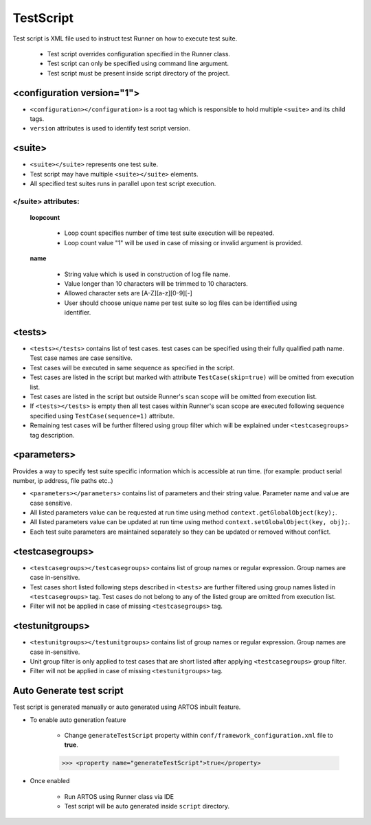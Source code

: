 TestScript
**********

Test script is XML file used to instruct test Runner on how to execute test suite.

	* Test script overrides configuration specified in the Runner class.
	* Test script can only be specified using command line argument. 
	* Test script must be present inside script directory of the project.

.. code-block:: xml
	:linenos:
	:emphasize-lines: 0
	:caption: Sample test script

	<?xml version="1.0" encoding="UTF-8" standalone="no"?>
	<configuration version="1">
	  <suite loopcount="1" name="SuiteName">
	    <tests>
	      <test name="com.featureXYZ.TestCase_1"/>
	      <test name="com.featureXYZ.TestCase_2"/>
	    </tests>
	    <parameters>
	      <parameter name="PARAMETER_0">parameterValue_0</parameter>
	      <parameter name="PARAMETER_1">parameterValue_1</parameter>
	      <parameter name="PARAMETER_2">parameterValue_2</parameter>
	    </parameters>
	    <testcasegroups>
	      <group name="*"/>
	    </testcasegroups>
	    <testunitgroups>
	      <group name="*"/>
	    </testunitgroups>
	  </suite>
	</configuration>

..

<configuration version="1">
###########################

* ``<configuration></configuration>`` is a root tag which is responsible to hold multiple ``<suite>`` and its child tags.
* ``version`` attributes is used to identify test script version.

<suite>
#######

* ``<suite></suite>`` represents one test suite.
* Test script may have multiple ``<suite></suite>`` elements.
* All specified test suites runs in parallel upon test script execution.

</suite> attributes:
====================

	**loopcount**

		* Loop count specifies number of time test suite execution will be repeated. 
		* Loop count value "1" will be used in case of missing or invalid argument is provided. 

	**name**

		* String value which is used in construction of log file name. 
		* Value longer than 10 characters will be trimmed to 10 characters.
		* Allowed character sets are [A-Z][a-z][0-9][-]
		* User should choose unique name per test suite so log files can be identified using identifier.

<tests>
#######

* ``<tests></tests>`` contains list of test cases. test cases can be specified using their fully qualified path name. Test case names are case sensitive.
* Test cases will be executed in same sequence as specified in the script.
* Test cases are listed in the script but marked with attribute ``TestCase(skip=true)`` will be omitted from execution list.
* Test cases are listed in the script but outside Runner's scan scope will be omitted from execution list.
* If ``<tests></tests>`` is empty then all test cases within Runner's scan scope are executed following sequence specified using ``TestCase(sequence=1)`` attribute.
* Remaining test cases will be further filtered using group filter which will be explained under ``<testcasegroups>`` tag description.

.. code-block:: xml
	:linenos:
	:emphasize-lines: 0
	:caption: Sample <tests> element

	<tests>
		<test name="com.test.feature1.TestCase_1"/>
		<test name="com.test.feature1.TestCase_2"/>

		<test name="com.test.feature2.TestCase_1"/>
		<test name="com.test.feature2.TestCase_2"/>
	</tests>

..

<parameters>
############

Provides a way to specify test suite specific information which is accessible at run time. (for example: product serial number, ip address, file paths etc..)

* ``<parameters></parameters>`` contains list of parameters and their string value. Parameter name and value are case sensitive.
* All listed parameters value can be requested at run time using method ``context.getGlobalObject(key);``.
* All listed parameters value can be updated at run time using method ``context.setGlobalObject(key, obj);``.
* Each test suite parameters are maintained separately so they can be updated or removed without conflict.

.. code-block:: xml
	:linenos:
	:emphasize-lines: 0
	:caption: Sample <parameters> element

	<parameters>
	    <parameter name="SerialNumber">ABC_0567</parameter>
	    <parameter name="DownloadPath">/usr/temp/download</parameter>
	    <parameter name="Product_IP">192.168.1.101</parameter>
	</parameters>

..

<testcasegroups>
################

* ``<testcasegroups></testcasegroups>`` contains list of group names or regular expression. Group names are case in-sensitive.
* Test cases short listed following steps described in ``<tests>`` are further filtered using group names listed in ``<testcasegroups>`` tag. Test cases do not belong to any of the listed group are omitted from execution list. 
* Filter will not be applied in case of missing ``<testcasegroups>`` tag.

.. code-block:: xml
	:linenos:
	:emphasize-lines: 0
	:caption: All listed test cases will be added to execution list

	<testcasegroups>
	    <group name="*"/>
	</testcasegroups>

..

.. code-block:: xml
	:linenos:
	:emphasize-lines: 0
	:caption: Test case belongs to "Automated" OR "Semi-Automated" test cases will be added to execution list

	<testcasegroups>
	    <group name="Automated"/>
	    <group name="Semi-Automated"/>
	</testcasegroups>

..

<testunitgroups>
################

* ``<testunitgroups></testunitgroups>`` contains list of group names or regular expression. Group names are case in-sensitive.
* Unit group filter is only applied to test cases that are short listed after applying ``<testcasegroups>`` group filter. 
* Filter will not be applied in case of missing ``<testunitgroups>`` tag.

.. code-block:: xml
	:linenos:
	:emphasize-lines: 0
	:caption: All test units will be added to execution list

	<testunitgroups>
	    <group name="*"/>
	</testunitgroups>

..

.. code-block:: xml
	:linenos:
	:emphasize-lines: 0
	:caption: Test units belongs to "Fast" OR "Slow" test units will be added to execution list

	<testunitgroups>
	    <group name="Fast"/>
	    <group name="Slow"/>
	</testunitgroups>

..

Auto Generate test script
#########################

Test script is generated manually or auto generated using ARTOS inbuilt feature. 

* To enable auto generation feature

	* Change ``generateTestScript`` property within ``conf/framework_configuration.xml`` file to **true**.

	>>> <property name="generateTestScript">true</property>

* Once enabled

	* Run ARTOS using Runner class via IDE
	* Test script will be auto generated inside ``script`` directory.